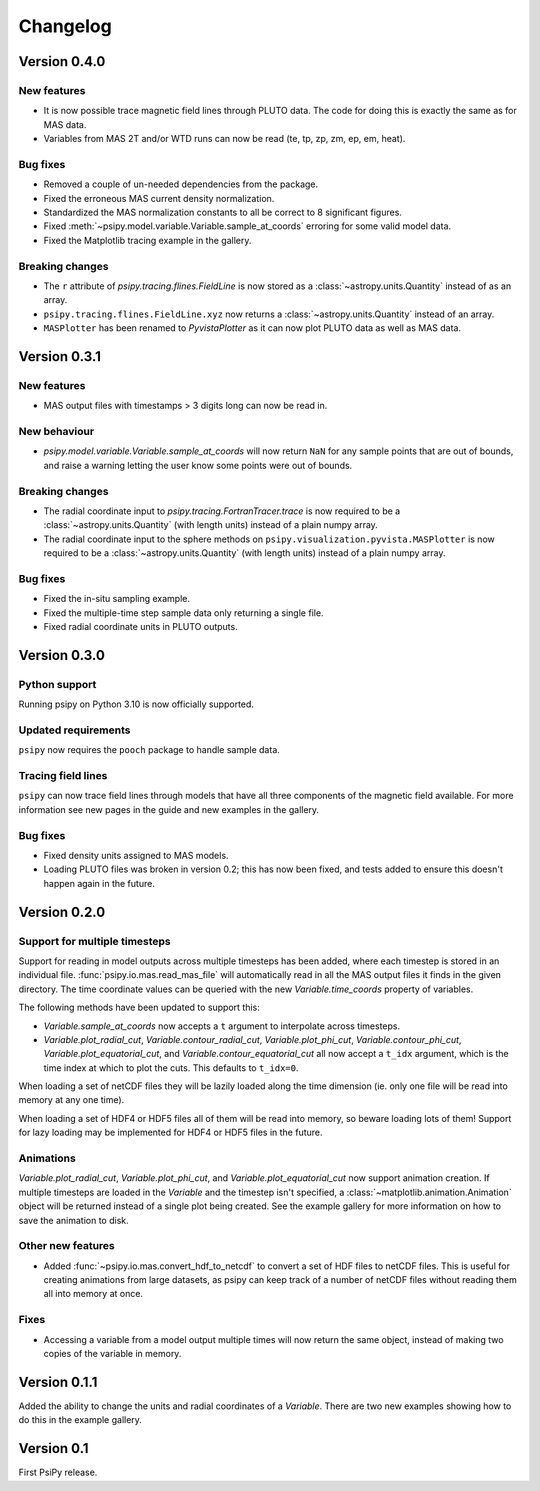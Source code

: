Changelog
=========

Version 0.4.0
-------------

New features
~~~~~~~~~~~~
- It is now possible trace magnetic field lines through PLUTO data.
  The code for doing this is exactly the same as for MAS data.
- Variables from MAS 2T and/or WTD runs can now be read (te, tp, zp, zm, ep, em, heat).

Bug fixes
~~~~~~~~~
- Removed a couple of un-needed dependencies from the package.
- Fixed the erroneous MAS current density normalization.
- Standardized the MAS normalization constants to all be correct to 8 significant figures.
- Fixed :meth:`~psipy.model.variable.Variable.sample_at_coords` erroring for some valid model data.
- Fixed the Matplotlib tracing example in the gallery.

Breaking changes
~~~~~~~~~~~~~~~~
- The ``r`` attribute of `psipy.tracing.flines.FieldLine` is now stored as a
  :class:`~astropy.units.Quantity` instead of as an array.
- ``psipy.tracing.flines.FieldLine.xyz`` now returns a
  :class:`~astropy.units.Quantity` instead of an array.
- ``MASPlotter`` has been renamed to `PyvistaPlotter` as it can now plot PLUTO data as well as MAS data.

Version 0.3.1
-------------
New features
~~~~~~~~~~~~
- MAS output files with timestamps > 3 digits long can now be read in.

New behaviour
~~~~~~~~~~~~~
- `psipy.model.variable.Variable.sample_at_coords` will now return ``NaN`` for
  any sample points that are out of bounds, and raise a warning letting
  the user know some points were out of bounds.

Breaking changes
~~~~~~~~~~~~~~~~
- The radial coordinate input to `psipy.tracing.FortranTracer.trace` is now required to be
  a :class:`~astropy.units.Quantity` (with length units) instead of a plain numpy array.
- The radial coordinate input to the sphere methods on ``psipy.visualization.pyvista.MASPlotter`` is now required to be
  a :class:`~astropy.units.Quantity` (with length units) instead of a plain numpy array.

Bug fixes
~~~~~~~~~
- Fixed the in-situ sampling example.
- Fixed the multiple-time step sample data only returning a single file.
- Fixed radial coordinate units in PLUTO outputs.

Version 0.3.0
-------------
Python support
~~~~~~~~~~~~~~
Running psipy on Python 3.10 is now officially supported.

Updated requirements
~~~~~~~~~~~~~~~~~~~~
``psipy`` now requires the ``pooch`` package to handle sample data.

Tracing field lines
~~~~~~~~~~~~~~~~~~~
``psipy`` can now trace field lines through models that have all three
components of the magnetic field available. For more information see new pages
in the guide and new examples in the gallery.

Bug fixes
~~~~~~~~~
- Fixed density units assigned to MAS models.
- Loading PLUTO files was broken in version 0.2; this has now been fixed, and
  tests added to ensure this doesn't happen again in the future.

Version 0.2.0
-------------
Support for multiple timesteps
~~~~~~~~~~~~~~~~~~~~~~~~~~~~~~
Support for reading in model outputs across multiple timesteps has been added,
where each timestep is stored in an individual file.
:func:`psipy.io.mas.read_mas_file` will automatically read in all the MAS
output files it finds in the given directory. The time coordinate values can be
queried with the new `Variable.time_coords` property of variables.

The following methods have been updated to support this:

- `Variable.sample_at_coords` now accepts a ``t`` argument
  to interpolate across timesteps.
- `Variable.plot_radial_cut`,
  `Variable.contour_radial_cut`,
  `Variable.plot_phi_cut`,
  `Variable.contour_phi_cut`,
  `Variable.plot_equatorial_cut`, and
  `Variable.contour_equatorial_cut` all now accept a
  ``t_idx`` argument, which is the time index at which to plot the cuts. This
  defaults to ``t_idx=0``.

When loading a set of netCDF files they will be lazily loaded along the time
dimension (ie. only one file will be read into memory at any one time).

When loading a set of HDF4 or HDF5 files all of them will be read into
memory, so beware loading lots of them! Support for lazy loading may be
implemented for HDF4 or HDF5 files in the future.

Animations
~~~~~~~~~~
`Variable.plot_radial_cut`, `Variable.plot_phi_cut`, and
`Variable.plot_equatorial_cut` now support animation creation. If multiple
timesteps are loaded in the `Variable` and the timestep isn't specified, a
:class:`~matplotlib.animation.Animation` object will be returned instead of
a single plot being created. See the example gallery for more information on
how to save the animation to disk.

Other new features
~~~~~~~~~~~~~~~~~~
- Added :func:`~psipy.io.mas.convert_hdf_to_netcdf` to convert a set of HDF
  files to netCDF files. This is useful for creating animations from large
  datasets, as psipy can keep track of a number of netCDF files without reading
  them all into memory at once.

Fixes
~~~~~
- Accessing a variable from a model output multiple times will now return the
  same object, instead of making two copies of the variable in memory.

Version 0.1.1
-------------
Added the ability to change the units and radial coordinates of a `Variable`.
There are two new examples showing how to do this in the example gallery.

Version 0.1
-----------
First PsiPy release.
